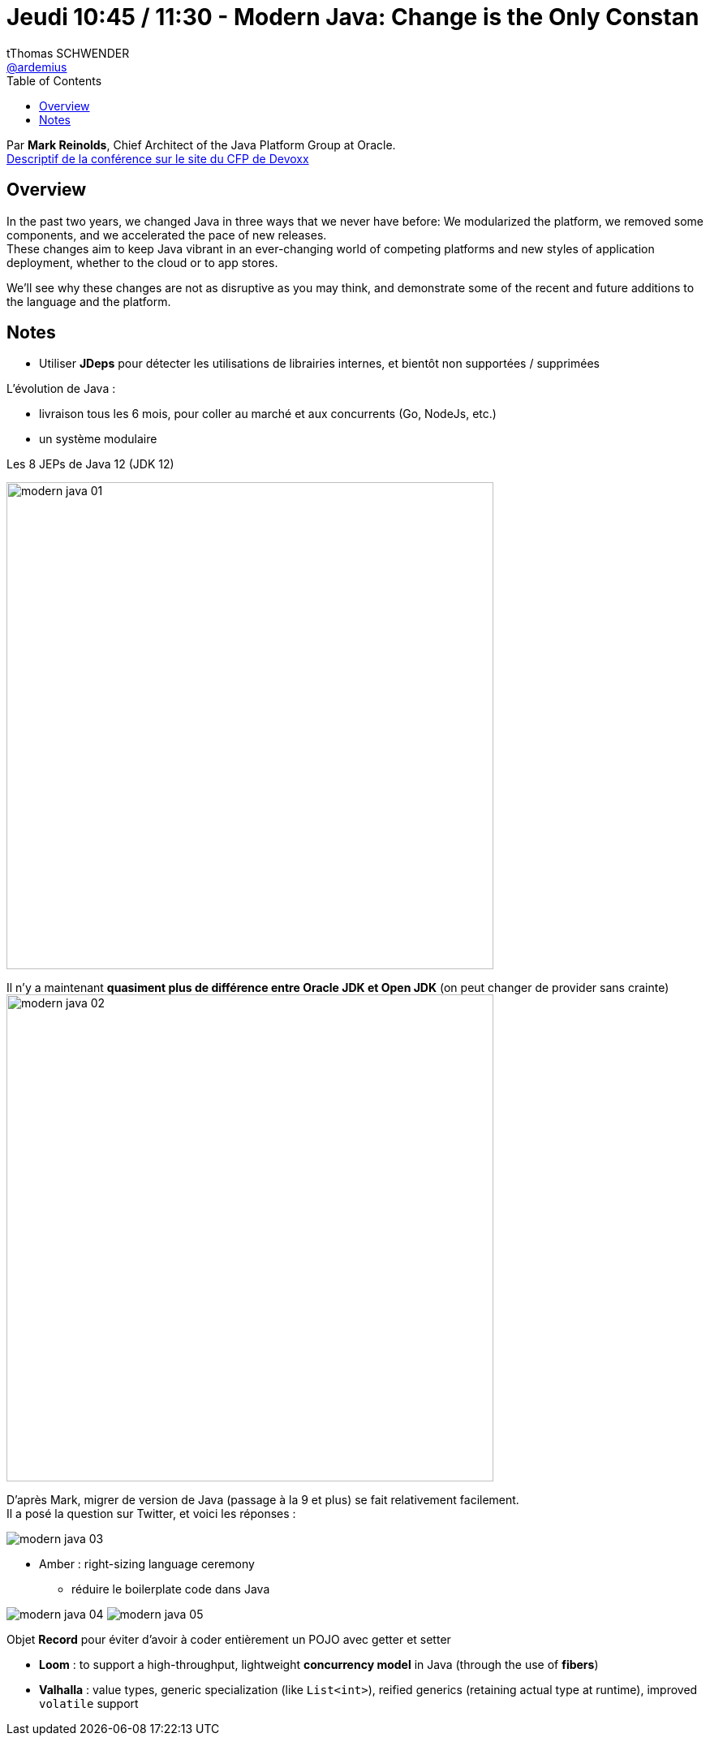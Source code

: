 = Jeudi 10:45 / 11:30 - Modern Java: Change is the Only Constan
tThomas SCHWENDER <https://github.com/ardemius[@ardemius]>
// Handling GitHub admonition blocks icons
ifndef::env-github[:icons: font]
ifdef::env-github[]
:status:
:outfilesuffix: .adoc
:caution-caption: :fire:
:important-caption: :exclamation:
:note-caption: :paperclip:
:tip-caption: :bulb:
:warning-caption: :warning:
endif::[]
:imagesdir: ../images
:source-highlighter: highlightjs
// Next 2 ones are to handle line breaks in some particular elements (list, footnotes, etc.)
:lb: pass:[<br> +]
:sb: pass:[<br>]
// check https://github.com/Ardemius/personal-wiki/wiki/AsciiDoctor-tips for tips on table of content in GitHub
:toc: macro
//:toclevels: 3
// To turn off figure caption labels and numbers
:figure-caption!:

toc::[]

Par *Mark Reinolds*, Chief Architect of the Java Platform Group at Oracle. +
https://cfp.devoxx.fr/2019/talk/WCE-4778/Modern_Java:%5FChange_is_the_Only_Constant[Descriptif de la conférence sur le site du CFP de Devoxx]

ifdef::env-github[]
https://www.youtube.com/watch?v=IvmoxgSatbg&list=PLTbQvx84FrARfJQtnw7AXIw1bARCSjXEI[vidéo de la présentation sur YouTube]
endif::[]
ifdef::env-browser[]
video::IvmoxgSatbg[youtube, width=640, height=480]
endif::[]

== Overview

====
In the past two years, we changed Java in three ways that we never have before: We modularized the platform, we removed some components, and we accelerated the pace of new releases. +
These changes aim to keep Java vibrant in an ever-changing world of competing platforms and new styles of application deployment, whether to the cloud or to app stores. 

We’ll see why these changes are not as disruptive as you may think, and demonstrate some of the recent and future additions to the language and the platform.
====

== Notes

* Utiliser *JDeps* pour détecter les utilisations de librairies internes, et bientôt non supportées / supprimées

L'évolution de Java :

* livraison tous les 6 mois, pour coller au marché et aux concurrents (Go, NodeJs, etc.)
* un système modulaire

.Les 8 JEPs de Java 12 (JDK 12)
image:modern-java_01.jpg[width=600]

Il n'y a maintenant *quasiment plus de différence entre Oracle JDK et Open JDK* (on peut changer de provider sans crainte) +
image:modern-java_02.jpg[width=600]

D'après Mark, migrer de version de Java (passage à la 9 et plus) se fait relativement facilement. +
Il a posé la question sur Twitter, et voici les réponses :

image::modern-java_03.jpg[]


* Amber : right-sizing language ceremony
	** réduire le boilerplate code dans Java

image:modern-java_04.jpg[]
image:modern-java_05.jpg[]

Objet *Record* pour éviter d'avoir à coder entièrement un POJO avec getter et setter

* *Loom* : to support a high-throughput, lightweight *concurrency model* in Java (through the use of *fibers*)
* *Valhalla* : value types, generic specialization (like `List<int>`), reified generics (retaining actual type at runtime), improved `volatile` support



